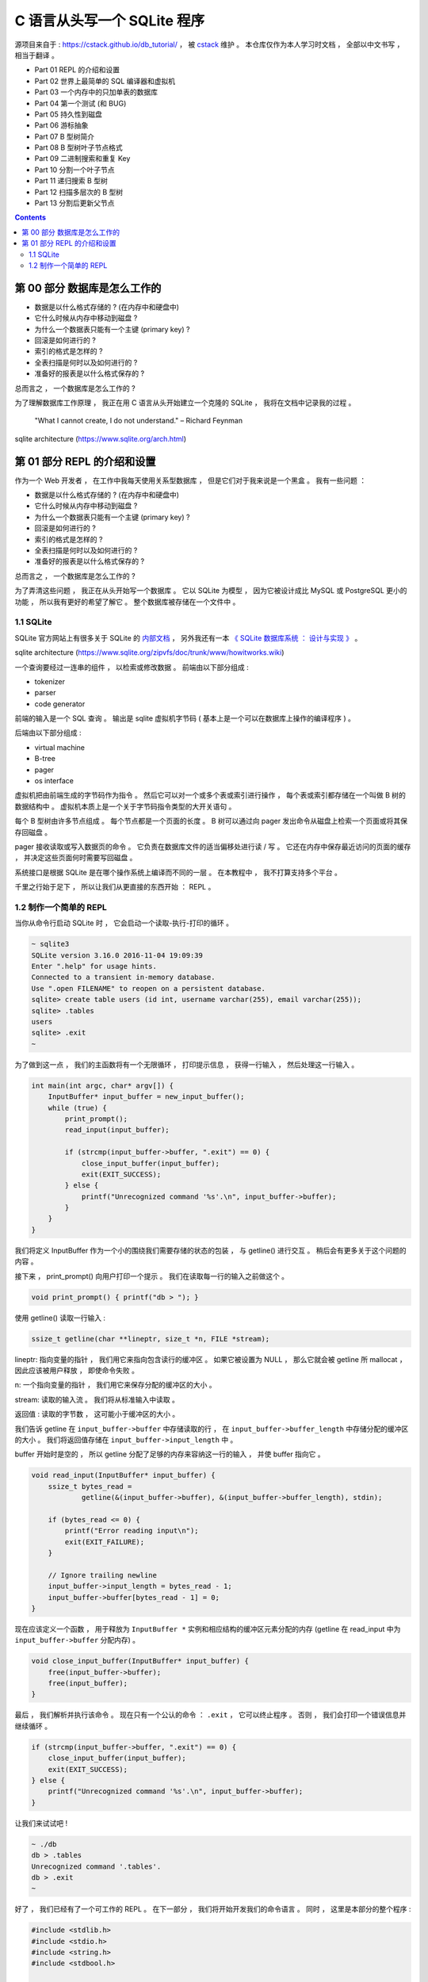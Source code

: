 ##############################################################################
C 语言从头写一个 SQLite 程序
##############################################################################

源项目来自于 : https://cstack.github.io/db_tutorial/ ， 被 `cstack`_ 维护 。 本\
仓库仅作为本人学习时文档 ， 全部以中文书写 ， 相当于翻译 。 

.. _`cstack`: https://github.com/cstack

- Part 01 REPL 的介绍和设置
- Part 02 世界上最简单的 SQL 编译器和虚拟机 
- Part 03 一个内存中的只加单表的数据库
- Part 04 第一个测试 (和 BUG)
- Part 05 持久性到磁盘
- Part 06 游标抽象
- Part 07 B 型树简介
- Part 08 B 型树叶子节点格式
- Part 09 二进制搜索和重复 Key
- Part 10 分割一个叶子节点
- Part 11 递归搜索 B 型树
- Part 12 扫描多层次的 B 型树
- Part 13 分割后更新父节点


.. contents::

******************************************************************************
第 00 部分  数据库是怎么工作的
******************************************************************************

- 数据是以什么格式存储的 ? (在内存中和硬盘中)
- 它什么时候从内存中移动到磁盘 ?
- 为什么一个数据表只能有一个主键 (primary key) ?
- 回滚是如何进行的 ?
- 索引的格式是怎样的 ?
- 全表扫描是何时以及如何进行的 ?
- 准备好的报表是以什么格式保存的 ?

总而言之 ， 一个数据库是怎么工作的 ?

为了理解数据库工作原理 ， 我正在用 C 语言从头开始建立一个克隆的 SQLite ， 我将在\
文档中记录我的过程 。 

..
    
    "What I cannot create, I do not understand." – Richard Feynman

.. image:: img/arch.svg

sqlite architecture (https://www.sqlite.org/arch.html)

******************************************************************************
第 01 部分  REPL 的介绍和设置
******************************************************************************

作为一个 Web 开发者 ， 在工作中我每天使用关系型数据库 ， 但是它们对于我来说是一个\
黑盒 。 我有一些问题 ： 

- 数据是以什么格式存储的 ? (在内存中和硬盘中)
- 它什么时候从内存中移动到磁盘 ?
- 为什么一个数据表只能有一个主键 (primary key) ?
- 回滚是如何进行的 ?
- 索引的格式是怎样的 ?
- 全表扫描是何时以及如何进行的 ?
- 准备好的报表是以什么格式保存的 ?

总而言之 ， 一个数据库是怎么工作的 ?

为了弄清这些问题 ， 我正在从头开始写一个数据库 。 它以 SQLite 为模型 ， 因为它被\
设计成比 MySQL 或 PostgreSQL 更小的功能 ， 所以我有更好的希望了解它 。 整个数据库\
被存储在一个文件中 。

1.1 SQLite
==============================================================================

SQLite 官方网站上有很多关于 SQLite 的 `内部文档`_ ， 另外我还有一本 \
`《 SQLite 数据库系统 ： 设计与实现 》`_ 。

.. _`内部文档`: https://www.sqlite.org/arch.html
.. _`《 SQLite 数据库系统 ： 设计与实现 》`: https://play.google.com/store/books/details?id=9Z6IQQnX1JEC

.. image:: img/arch1.gif

sqlite architecture (https://www.sqlite.org/zipvfs/doc/trunk/www/howitworks.wiki)

一个查询要经过一连串的组件 ， 以检索或修改数据 。 前端由以下部分组成 : 

- tokenizer
- parser
- code generator

前端的输入是一个 SQL 查询 。 输出是 sqlite 虚拟机字节码 ( 基本上是一个可以在数据\
库上操作的编译程序 ) 。 

后端由以下部分组成 : 

- virtual machine
- B-tree
- pager
- os interface

虚拟机把由前端生成的字节码作为指令 。 然后它可以对一个或多个表或索引进行操作 ， 每\
个表或索引都存储在一个叫做 B 树的数据结构中 。 虚拟机本质上是一个关于字节码指令类\
型的大开关语句 。 

每个 B 型树由许多节点组成 。 每个节点都是一个页面的长度 。 B 树可以通过向 pager \
发出命令从磁盘上检索一个页面或将其保存回磁盘 。 

pager 接收读取或写入数据页的命令 。 它负责在数据库文件的适当偏移处进行读 / 写 。 \
它还在内存中保存最近访问的页面的缓存 ， 并决定这些页面何时需要写回磁盘 。 

系统接口是根据 SQLite 是在哪个操作系统上编译而不同的一层 。 在本教程中 ， 我不打算\
支持多个平台 。 

千里之行始于足下 ， 所以让我们从更直接的东西开始 ： REPL 。 

1.2 制作一个简单的 REPL
==============================================================================

当你从命令行启动 SQLite 时 ， 它会启动一个读取-执行-打印的循环 。 

.. code-block:: C 

    ~ sqlite3
    SQLite version 3.16.0 2016-11-04 19:09:39
    Enter ".help" for usage hints.
    Connected to a transient in-memory database.
    Use ".open FILENAME" to reopen on a persistent database.
    sqlite> create table users (id int, username varchar(255), email varchar(255));
    sqlite> .tables
    users
    sqlite> .exit
    ~

为了做到这一点 ， 我们的主函数将有一个无限循环 ， 打印提示信息 ， 获得一行输入 ， \
然后处理这一行输入 。 

.. code-block:: C 

    int main(int argc, char* argv[]) {
        InputBuffer* input_buffer = new_input_buffer();
        while (true) {
            print_prompt();
            read_input(input_buffer);

            if (strcmp(input_buffer->buffer, ".exit") == 0) {
                close_input_buffer(input_buffer);
                exit(EXIT_SUCCESS);
            } else {
                printf("Unrecognized command '%s'.\n", input_buffer->buffer);
            }
        }
    }

我们将定义 InputBuffer 作为一个小的围绕我们需要存储的状态的包装 ， 与 getline() 进\
行交互 。 稍后会有更多关于这个问题的内容 。 

接下来 ， print_prompt() 向用户打印一个提示 。 我们在读取每一行的输入之前做这个 。 

.. code-block:: C 

    void print_prompt() { printf("db > "); }

使用 getline() 读取一行输入 :

.. code-block:: C 

    ssize_t getline(char **lineptr, size_t *n, FILE *stream);

lineptr: 指向变量的指针 ， 我们用它来指向包含读行的缓冲区 。 如果它被设置为 NULL \
， 那么它就会被 getline 所 mallocat ， 因此应该被用户释放 ， 即使命令失败 。 

n: 一个指向变量的指针 ， 我们用它来保存分配的缓冲区的大小 。 

stream: 读取的输入流 。 我们将从标准输入中读取 。 

返回值 : 读取的字节数 ， 这可能小于缓冲区的大小 。 

我们告诉 getline 在 ``input_buffer->buffer`` 中存储读取的行 ， 在 \
``input_buffer->buffer_length`` 中存储分配的缓冲区的大小 。 我们将返回值存储在 \
``input_buffer->input_length`` 中 。

buffer 开始时是空的 ， 所以 getline 分配了足够的内存来容纳这一行的输入 ， 并使 \
buffer 指向它 。 

.. code-block:: C 

    void read_input(InputBuffer* input_buffer) {
        ssize_t bytes_read =
                getline(&(input_buffer->buffer), &(input_buffer->buffer_length), stdin);

        if (bytes_read <= 0) {
            printf("Error reading input\n");
            exit(EXIT_FAILURE);
        }

        // Ignore trailing newline
        input_buffer->input_length = bytes_read - 1;
        input_buffer->buffer[bytes_read - 1] = 0;
    }

现在应该定义一个函数 ， 用于释放为 ``InputBuffer *`` 实例和相应结构的缓冲区元素分\
配的内存 (getline 在 read_input 中为 ``input_buffer->buffer`` 分配内存) 。

.. code-block:: C 

    void close_input_buffer(InputBuffer* input_buffer) {
        free(input_buffer->buffer);
        free(input_buffer);
    }

最后 ， 我们解析并执行该命令 。 现在只有一个公认的命令 ： ``.exit`` ， 它可以终止\
程序 。 否则 ， 我们会打印一个错误信息并继续循环 。 

.. code-block:: C 

    if (strcmp(input_buffer->buffer, ".exit") == 0) {
        close_input_buffer(input_buffer);
        exit(EXIT_SUCCESS);
    } else {
        printf("Unrecognized command '%s'.\n", input_buffer->buffer);
    }

让我们来试试吧 ! 

.. code-block:: C 

    ~ ./db
    db > .tables
    Unrecognized command '.tables'.
    db > .exit
    ~

好了 ， 我们已经有了一个可工作的 REPL 。 在下一部分 ， 我们将开始开发我们的命令语\
言 。 同时 ， 这里是本部分的整个程序 :

.. code-block:: C 

    #include <stdlib.h>
    #include <stdio.h>
    #include <string.h>
    #include <stdbool.h>

    typedef struct {
        char* buffer;
        size_t buffer_length;
        ssize_t input_length;
    } InputBuffer;

    InputBuffer* new_input_buffer() {
        InputBuffer* input_buffer = (InputBuffer*)malloc(sizeof(InputBuffer));
        input_buffer->buffer = NULL;
        input_buffer->buffer_length = 0;
        input_buffer->input_length = 0;

        return input_buffer;
    }

    void print_prompt() { printf("db > "); }

    void read_input(InputBuffer* input_buffer) {
        ssize_t bytes_read =
                getline(&(input_buffer->buffer), &(input_buffer->buffer_length), stdin);

        if (bytes_read <= 0) {
            printf("Error reading input\n");
            exit(EXIT_FAILURE);
        }

        // Ignore trailing newline
        input_buffer->input_length = bytes_read - 1;
        input_buffer->buffer[bytes_read - 1] = 0;
    }

    void close_input_buffer(InputBuffer* input_buffer) {
        free(input_buffer->buffer);
        free(input_buffer);
    }

    int main(int argc, char* argv[]) {
        InputBuffer* input_buffer = new_input_buffer();
        while (true) {
            print_prompt();
            read_input(input_buffer);

            if (strcmp(input_buffer->buffer, ".exit") == 0) {
                close_input_buffer(input_buffer);
                exit(EXIT_SUCCESS);
            } else {
                printf("Unrecognized command '%s'.\n", input_buffer->buffer);
            }
        }
    }


